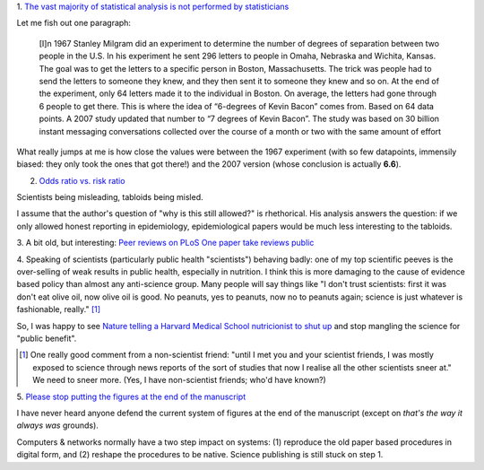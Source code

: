 1. `The vast majority of statistical analysis is not performed by statisticians
<http://simplystatistics.org/2013/06/14/the-vast-majority-of-statistical-analysis-is-not-performed-by-statisticians/>`__

Let me fish out one paragraph:

     [I]n 1967 Stanley Milgram did an experiment to determine the number of
     degrees of separation between two people in the U.S. In his experiment he
     sent 296 letters to people in Omaha, Nebraska and Wichita, Kansas. The
     goal was to get the letters to a specific person in Boston, Massachusetts.
     The trick was people had to send the letters to someone they knew, and
     they then sent it to someone they knew and so on. At the end of the
     experiment, only 64 letters made it to the individual in Boston. On
     average, the letters had gone through 6 people to get there. This is where
     the idea of “6-degrees of Kevin Bacon” comes from. Based on 64 data
     points.  A 2007 study updated that number to “7 degrees of Kevin Bacon”.
     The study was based on 30 billion instant messaging conversations
     collected over the course of a month or two with the same amount of effort

What really jumps at me is how close the values were between the 1967
experiment (with so few datapoints, immensily biased: they only took the ones
that got there!) and the 2007 version (whose conclusion is actually **6.6**).

2. `Odds ratio vs. risk ratio <http://understandinguncertainty.org/how-can-2-become-20>`__

Scientists being misleading, tabloids being misled.

I assume that the author's question of "why is this still allowed?" is
rhethorical. His analysis answers the question: if we only allowed honest
reporting in epidemiology, epidemiological papers would be much less
interesting to the tabloids.

3. A bit old, but interesting: `Peer reviews on PLoS One paper take reviews public
<http://www.plosone.org/article/comments/info:doi%2F10.1371%2Fjournal.pone.0064967>`__

4. Speaking of scientists (particularly public health "scientists") behaving
badly: one of my top scientific peeves is the over-selling of weak results in
public health, especially in nutrition. I think this is more damaging to the
cause of evidence based policy than almost any anti-science group. Many people
will say things like "I don't trust scientists: first it was don't eat olive
oil, now olive oil is good. No peanuts, yes to peanuts, now no to peanuts
again; science is just whatever is fashionable, really." [#]_

So, I was happy to see `Nature telling a Harvard Medical School nutricionist to
shut up
<http://www.forbes.com/sites/trevorbutterworth/2013/05/27/top-science-journal-rebukes-harvards-top-nutritionist/>`__
and stop mangling the science for "public benefit".

.. [#] One really good comment from a non-scientist friend: "until I met you
   and your scientist friends, I was mostly exposed to science through news
   reports of the sort of studies that now I realise all the other scientists
   sneer at." We need to sneer more. (Yes, I have non-scientist friends; who'd
   have known?)

5. `Please stop putting the figures at the end of the manuscript
<http://corticalia.wordpress.com/2013/04/17/letter-to-editor/>`__

I have never heard anyone defend the current system of figures at the end of
the manuscript (except on *that's the way it always was* grounds).

Computers & networks normally have a two step impact on systems: (1) reproduce
the old paper based procedures in digital form, and (2) reshape the procedures
to be native. Science publishing is still stuck on step 1.

